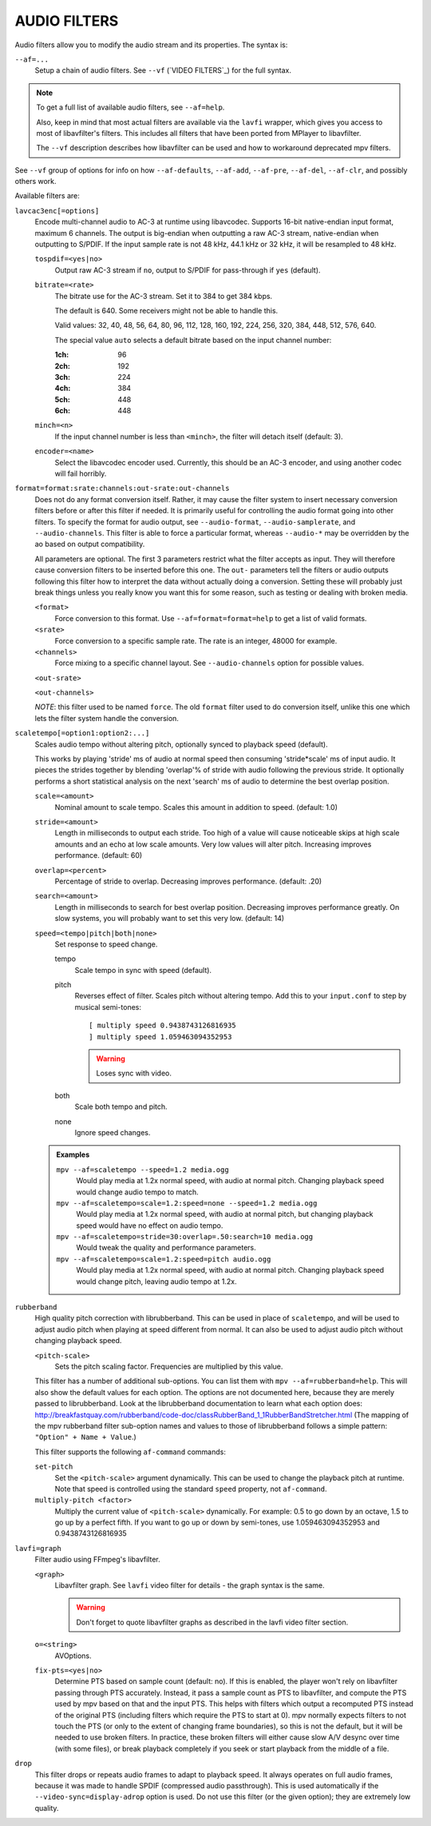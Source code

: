 AUDIO FILTERS
=============

Audio filters allow you to modify the audio stream and its properties. The
syntax is:

``--af=...``
    Setup a chain of audio filters. See ``--vf`` (`VIDEO FILTERS`_) for the
    full syntax.

.. note::

    To get a full list of available audio filters, see ``--af=help``.

    Also, keep in mind that most actual filters are available via the ``lavfi``
    wrapper, which gives you access to most of libavfilter's filters. This
    includes all filters that have been ported from MPlayer to libavfilter.

    The ``--vf`` description describes how libavfilter can be used and how to
    workaround deprecated mpv filters.

See ``--vf`` group of options for info on how ``--af-defaults``, ``--af-add``,
``--af-pre``, ``--af-del``, ``--af-clr``, and possibly others work.

Available filters are:

``lavcac3enc[=options]``
    Encode multi-channel audio to AC-3 at runtime using libavcodec. Supports
    16-bit native-endian input format, maximum 6 channels. The output is
    big-endian when outputting a raw AC-3 stream, native-endian when
    outputting to S/PDIF. If the input sample rate is not 48 kHz, 44.1 kHz or
    32 kHz, it will be resampled to 48 kHz.

    ``tospdif=<yes|no>``
        Output raw AC-3 stream if ``no``, output to S/PDIF for
        pass-through if ``yes`` (default).

    ``bitrate=<rate>``
        The bitrate use for the AC-3 stream. Set it to 384 to get 384 kbps.

        The default is 640. Some receivers might not be able to handle this.

        Valid values: 32, 40, 48, 56, 64, 80, 96, 112, 128,
        160, 192, 224, 256, 320, 384, 448, 512, 576, 640.

        The special value ``auto`` selects a default bitrate based on the
        input channel number:

        :1ch: 96
        :2ch: 192
        :3ch: 224
        :4ch: 384
        :5ch: 448
        :6ch: 448

    ``minch=<n>``
        If the input channel number is less than ``<minch>``, the filter will
        detach itself (default: 3).

    ``encoder=<name>``
        Select the libavcodec encoder used. Currently, this should be an AC-3
        encoder, and using another codec will fail horribly.

``format=format:srate:channels:out-srate:out-channels``
    Does not do any format conversion itself. Rather, it may cause the
    filter system to insert necessary conversion filters before or after this
    filter if needed. It is primarily useful for controlling the audio format
    going into other filters. To specify the format for audio output, see
    ``--audio-format``, ``--audio-samplerate``, and ``--audio-channels``. This
    filter is able to force a particular format, whereas ``--audio-*``
    may be overridden by the ao based on output compatibility.

    All parameters are optional. The first 3 parameters restrict what the filter
    accepts as input. They will therefore cause conversion filters to be
    inserted before this one.  The ``out-`` parameters tell the filters or audio
    outputs following this filter how to interpret the data without actually
    doing a conversion. Setting these will probably just break things unless you
    really know you want this for some reason, such as testing or dealing with
    broken media.

    ``<format>``
        Force conversion to this format. Use ``--af=format=format=help`` to get
        a list of valid formats.

    ``<srate>``
        Force conversion to a specific sample rate. The rate is an integer,
        48000 for example.

    ``<channels>``
        Force mixing to a specific channel layout. See ``--audio-channels`` option
        for possible values.

    ``<out-srate>``

    ``<out-channels>``

    *NOTE*: this filter used to be named ``force``. The old ``format`` filter
    used to do conversion itself, unlike this one which lets the filter system
    handle the conversion.

``scaletempo[=option1:option2:...]``
    Scales audio tempo without altering pitch, optionally synced to playback
    speed (default).

    This works by playing 'stride' ms of audio at normal speed then consuming
    'stride*scale' ms of input audio. It pieces the strides together by
    blending 'overlap'% of stride with audio following the previous stride. It
    optionally performs a short statistical analysis on the next 'search' ms
    of audio to determine the best overlap position.

    ``scale=<amount>``
        Nominal amount to scale tempo. Scales this amount in addition to
        speed. (default: 1.0)
    ``stride=<amount>``
        Length in milliseconds to output each stride. Too high of a value will
        cause noticeable skips at high scale amounts and an echo at low scale
        amounts. Very low values will alter pitch. Increasing improves
        performance. (default: 60)
    ``overlap=<percent>``
        Percentage of stride to overlap. Decreasing improves performance.
        (default: .20)
    ``search=<amount>``
        Length in milliseconds to search for best overlap position. Decreasing
        improves performance greatly. On slow systems, you will probably want
        to set this very low. (default: 14)
    ``speed=<tempo|pitch|both|none>``
        Set response to speed change.

        tempo
             Scale tempo in sync with speed (default).
        pitch
             Reverses effect of filter. Scales pitch without altering tempo.
             Add this to your ``input.conf`` to step by musical semi-tones::

                [ multiply speed 0.9438743126816935
                ] multiply speed 1.059463094352953

             .. warning::

                Loses sync with video.
        both
            Scale both tempo and pitch.
        none
            Ignore speed changes.

    .. admonition:: Examples

        ``mpv --af=scaletempo --speed=1.2 media.ogg``
            Would play media at 1.2x normal speed, with audio at normal
            pitch. Changing playback speed would change audio tempo to match.

        ``mpv --af=scaletempo=scale=1.2:speed=none --speed=1.2 media.ogg``
            Would play media at 1.2x normal speed, with audio at normal
            pitch, but changing playback speed would have no effect on audio
            tempo.

        ``mpv --af=scaletempo=stride=30:overlap=.50:search=10 media.ogg``
            Would tweak the quality and performance parameters.

        ``mpv --af=scaletempo=scale=1.2:speed=pitch audio.ogg``
            Would play media at 1.2x normal speed, with audio at normal pitch.
            Changing playback speed would change pitch, leaving audio tempo at
            1.2x.

``rubberband``
    High quality pitch correction with librubberband. This can be used in place
    of ``scaletempo``, and will be used to adjust audio pitch when playing
    at speed different from normal. It can also be used to adjust audio pitch
    without changing playback speed.

    ``<pitch-scale>``
        Sets the pitch scaling factor. Frequencies are multiplied by this value.

    This filter has a number of additional sub-options. You can list them with
    ``mpv --af=rubberband=help``. This will also show the default values
    for each option. The options are not documented here, because they are
    merely passed to librubberband. Look at the librubberband documentation
    to learn what each option does:
    http://breakfastquay.com/rubberband/code-doc/classRubberBand_1_1RubberBandStretcher.html
    (The mapping of the mpv rubberband filter sub-option names and values to
    those of librubberband follows a simple pattern: ``"Option" + Name + Value``.)

    This filter supports the following ``af-command`` commands:

    ``set-pitch``
        Set the ``<pitch-scale>`` argument dynamically. This can be used to
        change the playback pitch at runtime. Note that speed is controlled
        using the standard ``speed`` property, not ``af-command``.

    ``multiply-pitch <factor>``
        Multiply the current value of ``<pitch-scale>`` dynamically.  For
        example: 0.5 to go down by an octave, 1.5 to go up by a perfect fifth.
        If you want to go up or down by semi-tones, use 1.059463094352953 and
        0.9438743126816935

``lavfi=graph``
    Filter audio using FFmpeg's libavfilter.

    ``<graph>``
        Libavfilter graph. See ``lavfi`` video filter for details - the graph
        syntax is the same.

        .. warning::

            Don't forget to quote libavfilter graphs as described in the lavfi
            video filter section.

    ``o=<string>``
        AVOptions.

    ``fix-pts=<yes|no>``
        Determine PTS based on sample count (default: no). If this is enabled,
        the player won't rely on libavfilter passing through PTS accurately.
        Instead, it pass a sample count as PTS to libavfilter, and compute the
        PTS used by mpv based on that and the input PTS. This helps with filters
        which output a recomputed PTS instead of the original PTS (including
        filters which require the PTS to start at 0). mpv normally expects
        filters to not touch the PTS (or only to the extent of changing frame
        boundaries), so this is not the default, but it will be needed to use
        broken filters. In practice, these broken filters will either cause slow
        A/V desync over time (with some files), or break playback completely if
        you seek or start playback from the middle of a file.

``drop``
    This filter drops or repeats audio frames to adapt to playback speed. It
    always operates on full audio frames, because it was made to handle SPDIF
    (compressed audio passthrough). This is used automatically if the
    ``--video-sync=display-adrop`` option is used. Do not use this filter (or
    the given option); they are extremely low quality.
